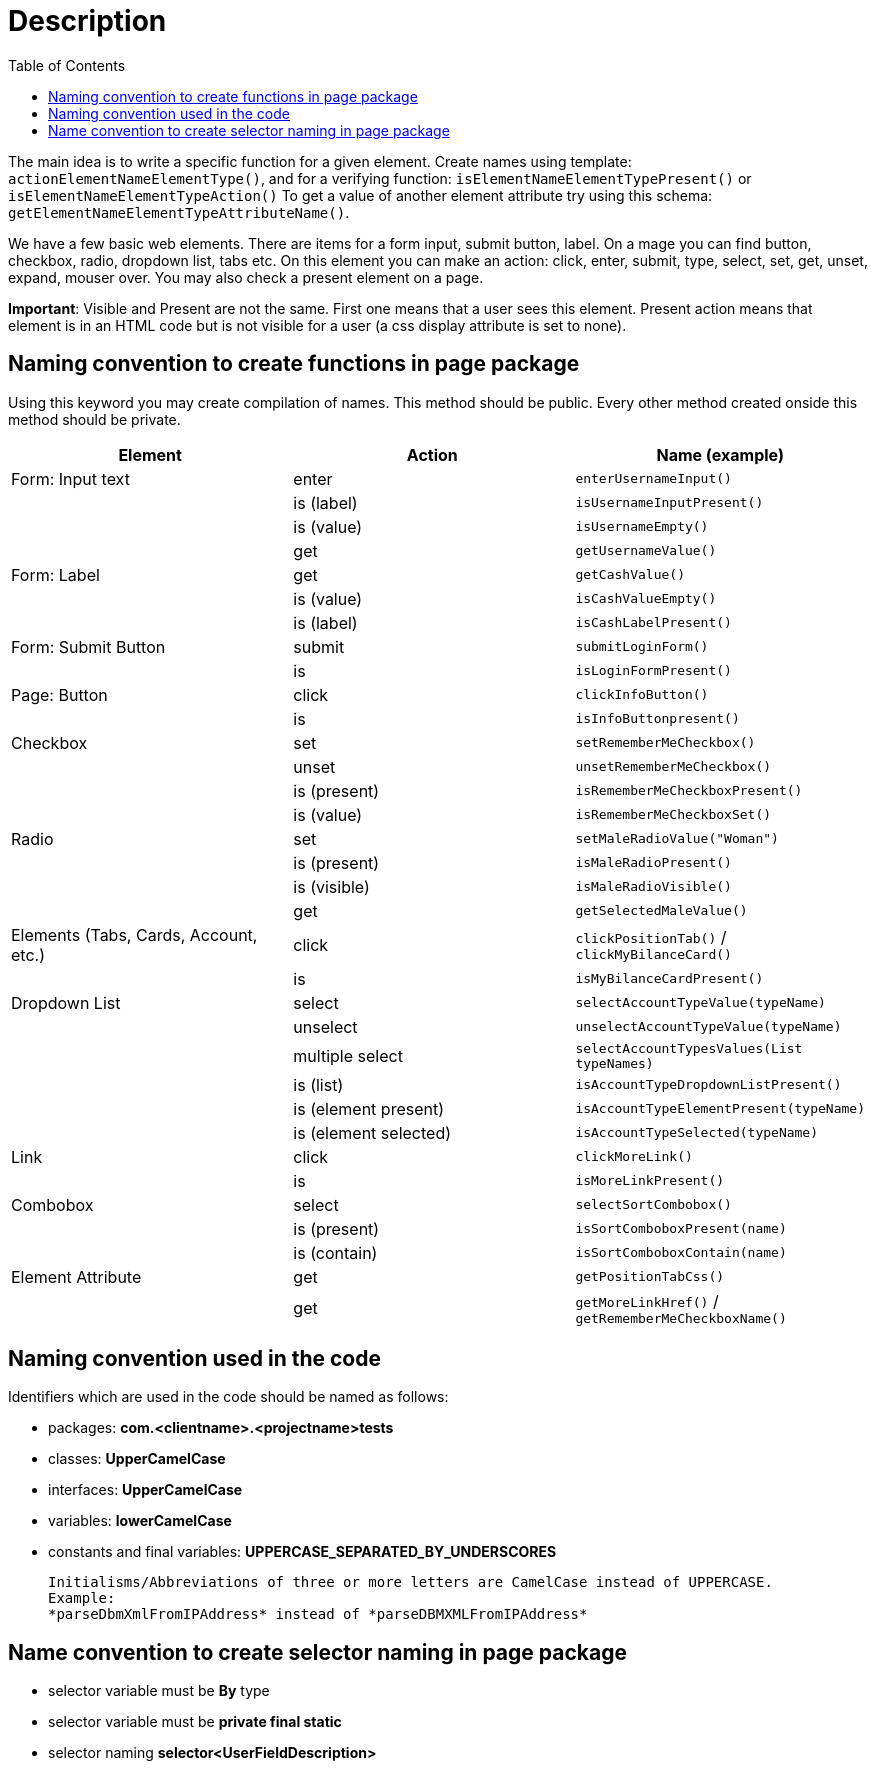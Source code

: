 :toc: macro

= Description

ifdef::env-github[]
:tip-caption: :bulb:
:note-caption: :information_source:
:important-caption: :heavy_exclamation_mark:
:caution-caption: :fire:
:warning-caption: :warning:
endif::[]

toc::[]
:idprefix:
:idseparator: -
:reproducible:
:source-highlighter: rouge
:listing-caption: Listing

The main idea is to write a specific function for a given element.
Create names using template: `actionElementNameElementType()`, and for a verifying function: `isElementNameElementTypePresent()` or `isElementNameElementTypeAction()` To get a value of another element attribute try using this schema: `getElementNameElementTypeAttributeName()`.

We have a few basic web elements.
There are items for a form input, submit button, label.
On a mage you can find button, checkbox, radio, dropdown list, tabs etc.
On this element you can make an action: click, enter, submit, type, select, set, get, unset, expand, mouser over.
You may also check a present element on a page.

*Important*: Visible and Present are not the same.
First one means that a user sees this element.
Present action means that element is in an HTML code but is not visible for a user (a css display attribute is set to none).

== Naming convention to create functions in page package

Using this keyword you may create compilation of names.
This method should be public.
Every other method created onside this method should be private.

[cols=3*,options=header]
|===

|Element
|Action
|Name (example)

|Form: Input text
|enter
|`enterUsernameInput()`

|
|is (label)
|`isUsernameInputPresent()`

|
|is (value)
|`isUsernameEmpty()`

|
|get
|`getUsernameValue()`

|Form: Label
|get
|`getCashValue()`

|
|is (value)
|`isCashValueEmpty()`

|
|is (label)
|`isCashLabelPresent()`

|Form: Submit Button
|submit
|`submitLoginForm()`

|
|is
|`isLoginFormPresent()`

|Page: Button
|click
|`clickInfoButton()`

|
|is
|`isInfoButtonpresent()`

|Checkbox
|set
|`setRememberMeCheckbox()`

|
|unset
|`unsetRememberMeCheckbox()`

|
|is (present)
|`isRememberMeCheckboxPresent()`

|
|is (value)
|`isRememberMeCheckboxSet()`

|Radio
|set
|`setMaleRadioValue("Woman")`

|
|is (present)
|`isMaleRadioPresent()`

|
|is (visible)
|`isMaleRadioVisible()`

|
|get
|`getSelectedMaleValue()`

|Elements (Tabs, Cards, Account, etc.)
|click
|`clickPositionTab()` / `clickMyBilanceCard()`

|
|is
|`isMyBilanceCardPresent()`

|Dropdown List
|select
|`selectAccountTypeValue(typeName)`

|
|unselect
|`unselectAccountTypeValue(typeName)`

|
|multiple select
|`selectAccountTypesValues(List typeNames)`

|
|is (list)
|`isAccountTypeDropdownListPresent()`

|
|is (element present)
|`isAccountTypeElementPresent(typeName)`

|
|is (element selected)
|`isAccountTypeSelected(typeName)`

|Link
|click
|`clickMoreLink()`

|
|is
|`isMoreLinkPresent()`

|Combobox
|select
|`selectSortCombobox()`

|
|is (present)
|`isSortComboboxPresent(name)`

|
|is (contain)
|`isSortComboboxContain(name)`

|Element Attribute
|get
|`getPositionTabCss()`

|
|get
|`getMoreLinkHref()` / `getRememberMeCheckboxName()`

|===

== Naming convention used in the code

Identifiers which are used in the code should be named as follows:

* packages: *com.<clientname>.<projectname>tests*
* classes: *UpperCamelCase*
* interfaces: *UpperCamelCase*
* variables: *lowerCamelCase*
* constants and final variables: *UPPERCASE_SEPARATED_BY_UNDERSCORES*

    Initialisms/Abbreviations of three or more letters are CamelCase instead of UPPERCASE.
    Example:
    *parseDbmXmlFromIPAddress* instead of *parseDBMXMLFromIPAddress*

== Name convention to create selector naming in page package

* selector variable must be *By* type
* selector variable must be *private final static*
* selector naming *selector<UserFieldDescription>*
